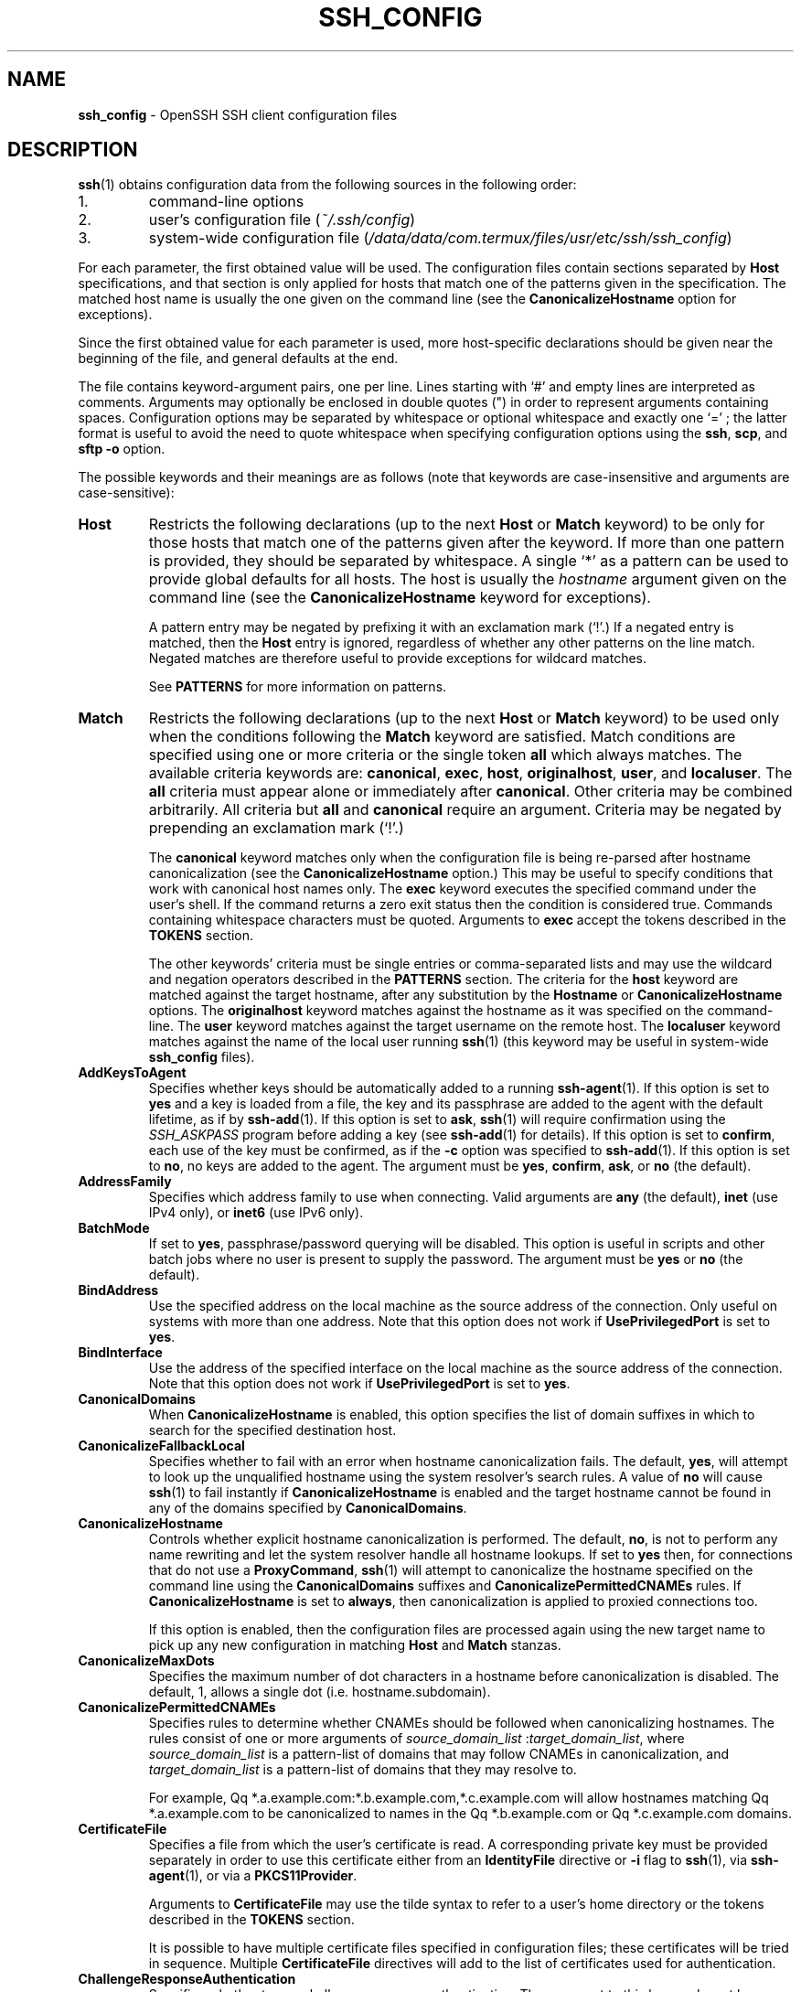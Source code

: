 .TH SSH_CONFIG 5 "February 23 2018 " ""
.SH NAME
\fBssh_config\fP
\- OpenSSH SSH client configuration files
.SH DESCRIPTION
\fBssh\fP(1)
obtains configuration data from the following sources in
the following order:

.IP 1.
command-line options
.IP 2.
user's configuration file
(\fI~/.ssh/config\fP)
.IP 3.
system-wide configuration file
(\fI/data/data/com.termux/files/usr/etc/ssh/ssh_config\fP)
.PP

For each parameter, the first obtained value
will be used.
The configuration files contain sections separated by
\fBHost\fP
specifications, and that section is only applied for hosts that
match one of the patterns given in the specification.
The matched host name is usually the one given on the command line
(see the
\fBCanonicalizeHostname\fP
option for exceptions).

Since the first obtained value for each parameter is used, more
host-specific declarations should be given near the beginning of the
file, and general defaults at the end.

The file contains keyword-argument pairs, one per line.
Lines starting with
`#'
and empty lines are interpreted as comments.
Arguments may optionally be enclosed in double quotes
(\&")
in order to represent arguments containing spaces.
Configuration options may be separated by whitespace or
optional whitespace and exactly one
`=' ;
the latter format is useful to avoid the need to quote whitespace
when specifying configuration options using the
\fBssh\fP,
\fBscp\fP,
and
\fBsftp\fP
\fB\-o\fP
option.

The possible
keywords and their meanings are as follows (note that
keywords are case-insensitive and arguments are case-sensitive):
.TP
\fBHost\fP
Restricts the following declarations (up to the next
\fBHost\fP
or
\fBMatch\fP
keyword) to be only for those hosts that match one of the patterns
given after the keyword.
If more than one pattern is provided, they should be separated by whitespace.
A single
`*'
as a pattern can be used to provide global
defaults for all hosts.
The host is usually the
\fIhostname\fP
argument given on the command line
(see the
\fBCanonicalizeHostname\fP
keyword for exceptions).

A pattern entry may be negated by prefixing it with an exclamation mark
(`!\&'.)
If a negated entry is matched, then the
\fBHost\fP
entry is ignored, regardless of whether any other patterns on the line
match.
Negated matches are therefore useful to provide exceptions for wildcard
matches.

See
.B PATTERNS
for more information on patterns.
.TP
\fBMatch\fP
Restricts the following declarations (up to the next
\fBHost\fP
or
\fBMatch\fP
keyword) to be used only when the conditions following the
\fBMatch\fP
keyword are satisfied.
Match conditions are specified using one or more criteria
or the single token
\fBall\fP
which always matches.
The available criteria keywords are:
\fBcanonical\fP,
\fBexec\fP,
\fBhost\fP,
\fBoriginalhost\fP,
\fBuser\fP,
and
\fBlocaluser\fP.
The
\fBall\fP
criteria must appear alone or immediately after
\fBcanonical\fP.
Other criteria may be combined arbitrarily.
All criteria but
\fBall\fP
and
\fBcanonical\fP
require an argument.
Criteria may be negated by prepending an exclamation mark
(`!\&'.)

The
\fBcanonical\fP
keyword matches only when the configuration file is being re-parsed
after hostname canonicalization (see the
\fBCanonicalizeHostname\fP
option.)
This may be useful to specify conditions that work with canonical host
names only.
The
\fBexec\fP
keyword executes the specified command under the user's shell.
If the command returns a zero exit status then the condition is considered true.
Commands containing whitespace characters must be quoted.
Arguments to
\fBexec\fP
accept the tokens described in the
.B TOKENS
section.

The other keywords' criteria must be single entries or comma-separated
lists and may use the wildcard and negation operators described in the
.B PATTERNS
section.
The criteria for the
\fBhost\fP
keyword are matched against the target hostname, after any substitution
by the
\fBHostname\fP
or
\fBCanonicalizeHostname\fP
options.
The
\fBoriginalhost\fP
keyword matches against the hostname as it was specified on the command-line.
The
\fBuser\fP
keyword matches against the target username on the remote host.
The
\fBlocaluser\fP
keyword matches against the name of the local user running
\fBssh\fP(1)
(this keyword may be useful in system-wide
\fBssh_config\fP
files).
.TP
\fBAddKeysToAgent\fP
Specifies whether keys should be automatically added to a running
\fBssh-agent\fP(1).
If this option is set to
\fByes\fP
and a key is loaded from a file, the key and its passphrase are added to
the agent with the default lifetime, as if by
\fBssh-add\fP(1).
If this option is set to
\fBask\fP,
\fBssh\fP(1)
will require confirmation using the
.IR SSH_ASKPASS
program before adding a key (see
\fBssh-add\fP(1)
for details).
If this option is set to
\fBconfirm\fP,
each use of the key must be confirmed, as if the
\fB\-c\fP
option was specified to
\fBssh-add\fP(1).
If this option is set to
\fBno\fP,
no keys are added to the agent.
The argument must be
\fByes\fP,
\fBconfirm\fP,
\fBask\fP,
or
\fBno\fP
(the default).
.TP
\fBAddressFamily\fP
Specifies which address family to use when connecting.
Valid arguments are
\fBany\fP
(the default),
\fBinet\fP
(use IPv4 only), or
\fBinet6\fP
(use IPv6 only).
.TP
\fBBatchMode\fP
If set to
\fByes\fP,
passphrase/password querying will be disabled.
This option is useful in scripts and other batch jobs where no user
is present to supply the password.
The argument must be
\fByes\fP
or
\fBno\fP
(the default).
.TP
\fBBindAddress\fP
Use the specified address on the local machine as the source address of
the connection.
Only useful on systems with more than one address.
Note that this option does not work if
\fBUsePrivilegedPort\fP
is set to
\fByes\fP.
.TP
\fBBindInterface\fP
Use the address of the specified interface on the local machine as the
source address of the connection.
Note that this option does not work if
\fBUsePrivilegedPort\fP
is set to
\fByes\fP.
.TP
\fBCanonicalDomains\fP
When
\fBCanonicalizeHostname\fP
is enabled, this option specifies the list of domain suffixes in which to
search for the specified destination host.
.TP
\fBCanonicalizeFallbackLocal\fP
Specifies whether to fail with an error when hostname canonicalization fails.
The default,
\fByes\fP,
will attempt to look up the unqualified hostname using the system resolver's
search rules.
A value of
\fBno\fP
will cause
\fBssh\fP(1)
to fail instantly if
\fBCanonicalizeHostname\fP
is enabled and the target hostname cannot be found in any of the domains
specified by
\fBCanonicalDomains\fP.
.TP
\fBCanonicalizeHostname\fP
Controls whether explicit hostname canonicalization is performed.
The default,
\fBno\fP,
is not to perform any name rewriting and let the system resolver handle all
hostname lookups.
If set to
\fByes\fP
then, for connections that do not use a
\fBProxyCommand\fP,
\fBssh\fP(1)
will attempt to canonicalize the hostname specified on the command line
using the
\fBCanonicalDomains\fP
suffixes and
\fBCanonicalizePermittedCNAMEs\fP
rules.
If
\fBCanonicalizeHostname\fP
is set to
\fBalways\fP,
then canonicalization is applied to proxied connections too.

If this option is enabled, then the configuration files are processed
again using the new target name to pick up any new configuration in matching
\fBHost\fP
and
\fBMatch\fP
stanzas.
.TP
\fBCanonicalizeMaxDots\fP
Specifies the maximum number of dot characters in a hostname before
canonicalization is disabled.
The default, 1,
allows a single dot (i.e. hostname.subdomain).
.TP
\fBCanonicalizePermittedCNAMEs\fP
Specifies rules to determine whether CNAMEs should be followed when
canonicalizing hostnames.
The rules consist of one or more arguments of
\fIsource_domain_list\fP :\fItarget_domain_list\fP,
where
\fIsource_domain_list\fP
is a pattern-list of domains that may follow CNAMEs in canonicalization,
and
\fItarget_domain_list\fP
is a pattern-list of domains that they may resolve to.

For example,
Qq *.a.example.com:*.b.example.com,*.c.example.com
will allow hostnames matching
Qq *.a.example.com
to be canonicalized to names in the
Qq *.b.example.com
or
Qq *.c.example.com
domains.
.TP
\fBCertificateFile\fP
Specifies a file from which the user's certificate is read.
A corresponding private key must be provided separately in order
to use this certificate either
from an
\fBIdentityFile\fP
directive or
\fB\-i\fP
flag to
\fBssh\fP(1),
via
\fBssh-agent\fP(1),
or via a
\fBPKCS11Provider\fP.

Arguments to
\fBCertificateFile\fP
may use the tilde syntax to refer to a user's home directory
or the tokens described in the
.B TOKENS
section.

It is possible to have multiple certificate files specified in
configuration files; these certificates will be tried in sequence.
Multiple
\fBCertificateFile\fP
directives will add to the list of certificates used for
authentication.
.TP
\fBChallengeResponseAuthentication\fP
Specifies whether to use challenge-response authentication.
The argument to this keyword must be
\fByes\fP
(the default)
or
\fBno\fP.
.TP
\fBCheckHostIP\fP
If set to
\fByes\fP
(the default),
\fBssh\fP(1)
will additionally check the host IP address in the
\fIknown_hosts\fP
file.
This allows it to detect if a host key changed due to DNS spoofing
and will add addresses of destination hosts to
\fI~/.ssh/known_hosts\fP
in the process, regardless of the setting of
\fBStrictHostKeyChecking\fP.
If the option is set to
\fBno\fP,
the check will not be executed.
.TP
\fBCiphers\fP
Specifies the ciphers allowed and their order of preference.
Multiple ciphers must be comma-separated.
If the specified value begins with a
`+'
character, then the specified ciphers will be appended to the default set
instead of replacing them.
If the specified value begins with a
`-'
character, then the specified ciphers (including wildcards) will be removed
from the default set instead of replacing them.

The supported ciphers are:

3des-cbc
.br
aes128-cbc
.br
aes192-cbc
.br
aes256-cbc
.br
aes128-ctr
.br
aes192-ctr
.br
aes256-ctr
.br
aes128-gcm@openssh.com
.br
aes256-gcm@openssh.com
.br
chacha20-poly1305@openssh.com
.br

The default is:

chacha20-poly1305@openssh.com,
.br
aes128-ctr,aes192-ctr,aes256-ctr,
.br
aes128-gcm@openssh.com,aes256-gcm@openssh.com,
.br
aes128-cbc,aes192-cbc,aes256-cbc
.br

The list of available ciphers may also be obtained using
Qq ssh -Q cipher .
.TP
\fBClearAllForwardings\fP
Specifies that all local, remote, and dynamic port forwardings
specified in the configuration files or on the command line be
cleared.
This option is primarily useful when used from the
\fBssh\fP(1)
command line to clear port forwardings set in
configuration files, and is automatically set by
\fBscp\fP(1)
and
\fBsftp\fP(1).
The argument must be
\fByes\fP
or
\fBno\fP
(the default).
.TP
\fBCompression\fP
Specifies whether to use compression.
The argument must be
\fByes\fP
or
\fBno\fP
(the default).
.TP
\fBConnectionAttempts\fP
Specifies the number of tries (one per second) to make before exiting.
The argument must be an integer.
This may be useful in scripts if the connection sometimes fails.
The default is 1.
.TP
\fBConnectTimeout\fP
Specifies the timeout (in seconds) used when connecting to the
SSH server, instead of using the default system TCP timeout.
This value is used only when the target is down or really unreachable,
not when it refuses the connection.
.TP
\fBControlMaster\fP
Enables the sharing of multiple sessions over a single network connection.
When set to
\fByes\fP,
\fBssh\fP(1)
will listen for connections on a control socket specified using the
\fBControlPath\fP
argument.
Additional sessions can connect to this socket using the same
\fBControlPath\fP
with
\fBControlMaster\fP
set to
\fBno\fP
(the default).
These sessions will try to reuse the master instance's network connection
rather than initiating new ones, but will fall back to connecting normally
if the control socket does not exist, or is not listening.

Setting this to
\fBask\fP
will cause
\fBssh\fP(1)
to listen for control connections, but require confirmation using
\fBssh-askpass\fP(1).
If the
\fBControlPath\fP
cannot be opened,
\fBssh\fP(1)
will continue without connecting to a master instance.

X11 and
\fBssh-agent\fP(1)
forwarding is supported over these multiplexed connections, however the
display and agent forwarded will be the one belonging to the master
connection i.e. it is not possible to forward multiple displays or agents.

Two additional options allow for opportunistic multiplexing: try to use a
master connection but fall back to creating a new one if one does not already
exist.
These options are:
\fBauto\fP
and
\fBautoask\fP.
The latter requires confirmation like the
\fBask\fP
option.
.TP
\fBControlPath\fP
Specify the path to the control socket used for connection sharing as described
in the
\fBControlMaster\fP
section above or the string
\fBnone\fP
to disable connection sharing.
Arguments to
\fBControlPath\fP
may use the tilde syntax to refer to a user's home directory
or the tokens described in the
.B TOKENS
section.
It is recommended that any
\fBControlPath\fP
used for opportunistic connection sharing include
at least %h, %p, and %r (or alternatively %C) and be placed in a directory
that is not writable by other users.
This ensures that shared connections are uniquely identified.
.TP
\fBControlPersist\fP
When used in conjunction with
\fBControlMaster\fP,
specifies that the master connection should remain open
in the background (waiting for future client connections)
after the initial client connection has been closed.
If set to
\fBno\fP,
then the master connection will not be placed into the background,
and will close as soon as the initial client connection is closed.
If set to
\fByes\fP
or 0,
then the master connection will remain in the background indefinitely
(until killed or closed via a mechanism such as the
Qq ssh -O exit ) .
If set to a time in seconds, or a time in any of the formats documented in
\fBsshd_config\fP(5),
then the backgrounded master connection will automatically terminate
after it has remained idle (with no client connections) for the
specified time.
.TP
\fBDynamicForward\fP
Specifies that a TCP port on the local machine be forwarded
over the secure channel, and the application
protocol is then used to determine where to connect to from the
remote machine.

The argument must be
[\fIbind_address\fP:]\fIport\fP.
IPv6 addresses can be specified by enclosing addresses in square brackets.
By default, the local port is bound in accordance with the
\fBGatewayPorts\fP
setting.
However, an explicit
\fIbind_address\fP
may be used to bind the connection to a specific address.
The
\fIbind_address\fP
of
\fBlocalhost\fP
indicates that the listening port be bound for local use only, while an
empty address or
`*'
indicates that the port should be available from all interfaces.

Currently the SOCKS4 and SOCKS5 protocols are supported, and
\fBssh\fP(1)
will act as a SOCKS server.
Multiple forwardings may be specified, and
additional forwardings can be given on the command line.
Only the superuser can forward privileged ports.
.TP
\fBEnableSSHKeysign\fP
Setting this option to
\fByes\fP
in the global client configuration file
\fI/data/data/com.termux/files/usr/etc/ssh/ssh_config\fP
enables the use of the helper program
\fBssh-keysign\fP(8)
during
\fBHostbasedAuthentication\fP.
The argument must be
\fByes\fP
or
\fBno\fP
(the default).
This option should be placed in the non-hostspecific section.
See
\fBssh-keysign\fP(8)
for more information.
.TP
\fBEscapeChar\fP
Sets the escape character (default:
`~' ) .
The escape character can also
be set on the command line.
The argument should be a single character,
`^'
followed by a letter, or
\fBnone\fP
to disable the escape
character entirely (making the connection transparent for binary
data).
.TP
\fBExitOnForwardFailure\fP
Specifies whether
\fBssh\fP(1)
should terminate the connection if it cannot set up all requested
dynamic, tunnel, local, and remote port forwardings, (e.g.\&
if either end is unable to bind and listen on a specified port).
Note that
\fBExitOnForwardFailure\fP
does not apply to connections made over port forwardings and will not,
for example, cause
\fBssh\fP(1)
to exit if TCP connections to the ultimate forwarding destination fail.
The argument must be
\fByes\fP
or
\fBno\fP
(the default).
.TP
\fBFingerprintHash\fP
Specifies the hash algorithm used when displaying key fingerprints.
Valid options are:
\fBmd5\fP
and
\fBsha256\fP
(the default).
.TP
\fBForwardAgent\fP
Specifies whether the connection to the authentication agent (if any)
will be forwarded to the remote machine.
The argument must be
\fByes\fP
or
\fBno\fP
(the default).

Agent forwarding should be enabled with caution.
Users with the ability to bypass file permissions on the remote host
(for the agent's Unix-domain socket)
can access the local agent through the forwarded connection.
An attacker cannot obtain key material from the agent,
however they can perform operations on the keys that enable them to
authenticate using the identities loaded into the agent.
.TP
\fBForwardX11\fP
Specifies whether X11 connections will be automatically redirected
over the secure channel and
.IR DISPLAY
set.
The argument must be
\fByes\fP
or
\fBno\fP
(the default).

X11 forwarding should be enabled with caution.
Users with the ability to bypass file permissions on the remote host
(for the user's X11 authorization database)
can access the local X11 display through the forwarded connection.
An attacker may then be able to perform activities such as keystroke monitoring
if the
\fBForwardX11Trusted\fP
option is also enabled.
.TP
\fBForwardX11Timeout\fP
Specify a timeout for untrusted X11 forwarding
using the format described in the
.B TIME FORMATS
section of
\fBsshd_config\fP(5).
X11 connections received by
\fBssh\fP(1)
after this time will be refused.
The default is to disable untrusted X11 forwarding after twenty minutes has
elapsed.
.TP
\fBForwardX11Trusted\fP
If this option is set to
\fByes\fP,
remote X11 clients will have full access to the original X11 display.

If this option is set to
\fBno\fP
(the default),
remote X11 clients will be considered untrusted and prevented
from stealing or tampering with data belonging to trusted X11
clients.
Furthermore, the
\fBxauth\fP(1)
token used for the session will be set to expire after 20 minutes.
Remote clients will be refused access after this time.

See the X11 SECURITY extension specification for full details on
the restrictions imposed on untrusted clients.
.TP
\fBGatewayPorts\fP
Specifies whether remote hosts are allowed to connect to local
forwarded ports.
By default,
\fBssh\fP(1)
binds local port forwardings to the loopback address.
This prevents other remote hosts from connecting to forwarded ports.
\fBGatewayPorts\fP
can be used to specify that ssh
should bind local port forwardings to the wildcard address,
thus allowing remote hosts to connect to forwarded ports.
The argument must be
\fByes\fP
or
\fBno\fP
(the default).
.TP
\fBGlobalKnownHostsFile\fP
Specifies one or more files to use for the global
host key database, separated by whitespace.
The default is
\fI/data/data/com.termux/files/usr/etc/ssh/ssh_known_hosts\fP,
\fI/data/data/com.termux/files/usr/etc/ssh/ssh_known_hosts2\fP.
.TP
\fBGSSAPIAuthentication\fP
Specifies whether user authentication based on GSSAPI is allowed.
The default is
\fBno\fP.
.TP
\fBGSSAPIDelegateCredentials\fP
Forward (delegate) credentials to the server.
The default is
\fBno\fP.
.TP
\fBHashKnownHosts\fP
Indicates that
\fBssh\fP(1)
should hash host names and addresses when they are added to
\fI~/.ssh/known_hosts\fP.
These hashed names may be used normally by
\fBssh\fP(1)
and
\fBsshd\fP(8),
but they do not reveal identifying information should the file's contents
be disclosed.
The default is
\fBno\fP.
Note that existing names and addresses in known hosts files
will not be converted automatically,
but may be manually hashed using
\fBssh-keygen\fP(1).
.TP
\fBHostbasedAuthentication\fP
Specifies whether to try rhosts based authentication with public key
authentication.
The argument must be
\fByes\fP
or
\fBno\fP
(the default).
.TP
\fBHostbasedKeyTypes\fP
Specifies the key types that will be used for hostbased authentication
as a comma-separated pattern list.
Alternately if the specified value begins with a
`+'
character, then the specified key types will be appended to the default set
instead of replacing them.
If the specified value begins with a
`-'
character, then the specified key types (including wildcards) will be removed
from the default set instead of replacing them.
The default for this option is:

ecdsa-sha2-nistp256-cert-v01@openssh.com,
.br
ecdsa-sha2-nistp384-cert-v01@openssh.com,
.br
ecdsa-sha2-nistp521-cert-v01@openssh.com,
.br
ssh-ed25519-cert-v01@openssh.com,
.br
ssh-rsa-cert-v01@openssh.com,
.br
ecdsa-sha2-nistp256,ecdsa-sha2-nistp384,ecdsa-sha2-nistp521,
.br
ssh-ed25519,ssh-rsa
.br

The
\fB\-Q\fP
option of
\fBssh\fP(1)
may be used to list supported key types.
.TP
\fBHostKeyAlgorithms\fP
Specifies the host key algorithms
that the client wants to use in order of preference.
Alternately if the specified value begins with a
`+'
character, then the specified key types will be appended to the default set
instead of replacing them.
If the specified value begins with a
`-'
character, then the specified key types (including wildcards) will be removed
from the default set instead of replacing them.
The default for this option is:

ecdsa-sha2-nistp256-cert-v01@openssh.com,
.br
ecdsa-sha2-nistp384-cert-v01@openssh.com,
.br
ecdsa-sha2-nistp521-cert-v01@openssh.com,
.br
ssh-ed25519-cert-v01@openssh.com,
.br
ssh-rsa-cert-v01@openssh.com,
.br
ecdsa-sha2-nistp256,ecdsa-sha2-nistp384,ecdsa-sha2-nistp521,
.br
ssh-ed25519,ssh-rsa
.br

If hostkeys are known for the destination host then this default is modified
to prefer their algorithms.

The list of available key types may also be obtained using
Qq ssh -Q key .
.TP
\fBHostKeyAlias\fP
Specifies an alias that should be used instead of the
real host name when looking up or saving the host key
in the host key database files and when validating host certificates.
This option is useful for tunneling SSH connections
or for multiple servers running on a single host.
.TP
\fBHostName\fP
Specifies the real host name to log into.
This can be used to specify nicknames or abbreviations for hosts.
Arguments to
\fBHostName\fP
accept the tokens described in the
.B TOKENS
section.
Numeric IP addresses are also permitted (both on the command line and in
\fBHostName\fP
specifications).
The default is the name given on the command line.
.TP
\fBIdentitiesOnly\fP
Specifies that
\fBssh\fP(1)
should only use the authentication identity and certificate files explicitly
configured in the
\fBssh_config\fP
files
or passed on the
\fBssh\fP(1)
command-line,
even if
\fBssh-agent\fP(1)
or a
\fBPKCS11Provider\fP
offers more identities.
The argument to this keyword must be
\fByes\fP
or
\fBno\fP
(the default).
This option is intended for situations where ssh-agent
offers many different identities.
.TP
\fBIdentityAgent\fP
Specifies the
UNIX-domain
socket used to communicate with the authentication agent.

This option overrides the
.IR SSH_AUTH_SOCK
environment variable and can be used to select a specific agent.
Setting the socket name to
\fBnone\fP
disables the use of an authentication agent.
If the string
Qq SSH_AUTH_SOCK
is specified, the location of the socket will be read from the
.IR SSH_AUTH_SOCK
environment variable.

Arguments to
\fBIdentityAgent\fP
may use the tilde syntax to refer to a user's home directory
or the tokens described in the
.B TOKENS
section.
.TP
\fBIdentityFile\fP
Specifies a file from which the user's DSA, ECDSA, Ed25519 or RSA authentication
identity is read.
The default is
\fI~/.ssh/id_dsa\fP,
\fI~/.ssh/id_ecdsa\fP,
\fI~/.ssh/id_ed25519\fP
and
\fI~/.ssh/id_rsa\fP.
Additionally, any identities represented by the authentication agent
will be used for authentication unless
\fBIdentitiesOnly\fP
is set.
If no certificates have been explicitly specified by
\fBCertificateFile\fP,
\fBssh\fP(1)
will try to load certificate information from the filename obtained by
appending
\fI-cert.pub\fP
to the path of a specified
\fBIdentityFile\fP.

Arguments to
\fBIdentityFile\fP
may use the tilde syntax to refer to a user's home directory
or the tokens described in the
.B TOKENS
section.

It is possible to have
multiple identity files specified in configuration files; all these
identities will be tried in sequence.
Multiple
\fBIdentityFile\fP
directives will add to the list of identities tried (this behaviour
differs from that of other configuration directives).

\fBIdentityFile\fP
may be used in conjunction with
\fBIdentitiesOnly\fP
to select which identities in an agent are offered during authentication.
\fBIdentityFile\fP
may also be used in conjunction with
\fBCertificateFile\fP
in order to provide any certificate also needed for authentication with
the identity.
.TP
\fBIgnoreUnknown\fP
Specifies a pattern-list of unknown options to be ignored if they are
encountered in configuration parsing.
This may be used to suppress errors if
\fBssh_config\fP
contains options that are unrecognised by
\fBssh\fP(1).
It is recommended that
\fBIgnoreUnknown\fP
be listed early in the configuration file as it will not be applied
to unknown options that appear before it.
.TP
\fBInclude\fP
Include the specified configuration file(s).
Multiple pathnames may be specified and each pathname may contain
\fBglob\fP(3)
wildcards and, for user configurations, shell-like
`~'
references to user home directories.
Files without absolute paths are assumed to be in
\fI~/.ssh\fP
if included in a user configuration file or
\fI/etc/ssh\fP
if included from the system configuration file.
\fBInclude\fP
directive may appear inside a
\fBMatch\fP
or
\fBHost\fP
block
to perform conditional inclusion.
.TP
\fBIPQoS\fP
Specifies the IPv4 type-of-service or DSCP class for connections.
Accepted values are
\fBaf11\fP,
\fBaf12\fP,
\fBaf13\fP,
\fBaf21\fP,
\fBaf22\fP,
\fBaf23\fP,
\fBaf31\fP,
\fBaf32\fP,
\fBaf33\fP,
\fBaf41\fP,
\fBaf42\fP,
\fBaf43\fP,
\fBcs0\fP,
\fBcs1\fP,
\fBcs2\fP,
\fBcs3\fP,
\fBcs4\fP,
\fBcs5\fP,
\fBcs6\fP,
\fBcs7\fP,
\fBef\fP,
\fBlowdelay\fP,
\fBthroughput\fP,
\fBreliability\fP,
a numeric value, or
\fBnone\fP
to use the operating system default.
This option may take one or two arguments, separated by whitespace.
If one argument is specified, it is used as the packet class unconditionally.
If two values are specified, the first is automatically selected for
interactive sessions and the second for non-interactive sessions.
The default is
\fBlowdelay\fP
for interactive sessions and
\fBthroughput\fP
for non-interactive sessions.
.TP
\fBKbdInteractiveAuthentication\fP
Specifies whether to use keyboard-interactive authentication.
The argument to this keyword must be
\fByes\fP
(the default)
or
\fBno\fP.
.TP
\fBKbdInteractiveDevices\fP
Specifies the list of methods to use in keyboard-interactive authentication.
Multiple method names must be comma-separated.
The default is to use the server specified list.
The methods available vary depending on what the server supports.
For an OpenSSH server,
it may be zero or more of:
\fBbsdauth\fP,
\fBpam\fP,
and
\fBskey\fP.
.TP
\fBKexAlgorithms\fP
Specifies the available KEX (Key Exchange) algorithms.
Multiple algorithms must be comma-separated.
Alternately if the specified value begins with a
`+'
character, then the specified methods will be appended to the default set
instead of replacing them.
If the specified value begins with a
`-'
character, then the specified methods (including wildcards) will be removed
from the default set instead of replacing them.
The default is:

curve25519-sha256,curve25519-sha256@libssh.org,
.br
ecdh-sha2-nistp256,ecdh-sha2-nistp384,ecdh-sha2-nistp521,
.br
diffie-hellman-group-exchange-sha256,
.br
diffie-hellman-group16-sha512,
.br
diffie-hellman-group18-sha512,
.br
diffie-hellman-group-exchange-sha1,
.br
diffie-hellman-group14-sha256,
.br
diffie-hellman-group14-sha1
.br

The list of available key exchange algorithms may also be obtained using
Qq ssh -Q kex .
.TP
\fBLocalCommand\fP
Specifies a command to execute on the local machine after successfully
connecting to the server.
The command string extends to the end of the line, and is executed with
the user's shell.
Arguments to
\fBLocalCommand\fP
accept the tokens described in the
.B TOKENS
section.

The command is run synchronously and does not have access to the
session of the
\fBssh\fP(1)
that spawned it.
It should not be used for interactive commands.

This directive is ignored unless
\fBPermitLocalCommand\fP
has been enabled.
.TP
\fBLocalForward\fP
Specifies that a TCP port on the local machine be forwarded over
the secure channel to the specified host and port from the remote machine.
The first argument must be
[\fIbind_address\fP:]\fIport\fP
and the second argument must be
\fIhost\fP :\fIhostport\fP.
IPv6 addresses can be specified by enclosing addresses in square brackets.
Multiple forwardings may be specified, and additional forwardings can be
given on the command line.
Only the superuser can forward privileged ports.
By default, the local port is bound in accordance with the
\fBGatewayPorts\fP
setting.
However, an explicit
\fIbind_address\fP
may be used to bind the connection to a specific address.
The
\fIbind_address\fP
of
\fBlocalhost\fP
indicates that the listening port be bound for local use only, while an
empty address or
`*'
indicates that the port should be available from all interfaces.
.TP
\fBLogLevel\fP
Gives the verbosity level that is used when logging messages from
\fBssh\fP(1).
The possible values are:
QUIET, FATAL, ERROR, INFO, VERBOSE, DEBUG, DEBUG1, DEBUG2, and DEBUG3.
The default is INFO.
DEBUG and DEBUG1 are equivalent.
DEBUG2 and DEBUG3 each specify higher levels of verbose output.
.TP
\fBMACs\fP
Specifies the MAC (message authentication code) algorithms
in order of preference.
The MAC algorithm is used for data integrity protection.
Multiple algorithms must be comma-separated.
If the specified value begins with a
`+'
character, then the specified algorithms will be appended to the default set
instead of replacing them.
If the specified value begins with a
`-'
character, then the specified algorithms (including wildcards) will be removed
from the default set instead of replacing them.

The algorithms that contain
Qq -etm
calculate the MAC after encryption (encrypt-then-mac).
These are considered safer and their use recommended.

The default is:

umac-64-etm@openssh.com,umac-128-etm@openssh.com,
.br
hmac-sha2-256-etm@openssh.com,hmac-sha2-512-etm@openssh.com,
.br
hmac-sha1-etm@openssh.com,
.br
umac-64@openssh.com,umac-128@openssh.com,
.br
hmac-sha2-256,hmac-sha2-512,hmac-sha1
.br

The list of available MAC algorithms may also be obtained using
Qq ssh -Q mac .
.TP
\fBNoHostAuthenticationForLocalhost\fP
Disable host authentication for localhost (loopback addresses).
The argument to this keyword must be
\fByes\fP
or
\fBno\fP
(the default).
.TP
\fBNumberOfPasswordPrompts\fP
Specifies the number of password prompts before giving up.
The argument to this keyword must be an integer.
The default is 3.
.TP
\fBPasswordAuthentication\fP
Specifies whether to use password authentication.
The argument to this keyword must be
\fByes\fP
(the default)
or
\fBno\fP.
.TP
\fBPermitLocalCommand\fP
Allow local command execution via the
\fBLocalCommand\fP
option or using the
\fB!\& Ns \fIcommand\fP\fP
escape sequence in
\fBssh\fP(1).
The argument must be
\fByes\fP
or
\fBno\fP
(the default).
.TP
\fBPKCS11Provider\fP
Specifies which PKCS#11 provider to use.
The argument to this keyword is the PKCS#11 shared library
\fBssh\fP(1)
should use to communicate with a PKCS#11 token providing the user's
private RSA key.
.TP
\fBPort\fP
Specifies the port number to connect on the remote host.
The default is 22.
.TP
\fBPreferredAuthentications\fP
Specifies the order in which the client should try authentication methods.
This allows a client to prefer one method (e.g.\&
\fBkeyboard-interactive\fP)
over another method (e.g.\&
\fBpassword\fP).
The default is:

gssapi-with-mic,hostbased,publickey,
.br
keyboard-interactive,password
.br
.TP
\fBProxyCommand\fP
Specifies the command to use to connect to the server.
The command
string extends to the end of the line, and is executed
using the user's shell
`exec'
directive to avoid a lingering shell process.

Arguments to
\fBProxyCommand\fP
accept the tokens described in the
.B TOKENS
section.
The command can be basically anything,
and should read from its standard input and write to its standard output.
It should eventually connect an
\fBsshd\fP(8)
server running on some machine, or execute
\fBsshd -i\fP
somewhere.
Host key management will be done using the
HostName of the host being connected (defaulting to the name typed by
the user).
Setting the command to
\fBnone\fP
disables this option entirely.
Note that
\fBCheckHostIP\fP
is not available for connects with a proxy command.

This directive is useful in conjunction with
\fBnc\fP(1)
and its proxy support.
For example, the following directive would connect via an HTTP proxy at
192.0.2.0:

ProxyCommand /usr/bin/nc -X connect -x 192.0.2.0:8080 %h %p
.br
.TP
\fBProxyJump\fP
Specifies one or more jump proxies as either
or an ssh URI
 [\fIuser\fP@] \fIhost\fP [:\fIport\fP] 
Multiple proxies may be separated by comma characters and will be visited
sequentially.
Setting this option will cause
\fBssh\fP(1)
to connect to the target host by first making a
\fBssh\fP(1)
connection to the specified
\fBProxyJump\fP
host and then establishing a
TCP forwarding to the ultimate target from there.

Note that this option will compete with the
\fBProxyCommand\fP
option - whichever is specified first will prevent later instances of the
other from taking effect.
.TP
\fBProxyUseFdpass\fP
Specifies that
\fBProxyCommand\fP
will pass a connected file descriptor back to
\fBssh\fP(1)
instead of continuing to execute and pass data.
The default is
\fBno\fP.
.TP
\fBPubkeyAcceptedKeyTypes\fP
Specifies the key types that will be used for public key authentication
as a comma-separated pattern list.
Alternately if the specified value begins with a
`+'
character, then the key types after it will be appended to the default
instead of replacing it.
If the specified value begins with a
`-'
character, then the specified key types (including wildcards) will be removed
from the default set instead of replacing them.
The default for this option is:

ecdsa-sha2-nistp256-cert-v01@openssh.com,
.br
ecdsa-sha2-nistp384-cert-v01@openssh.com,
.br
ecdsa-sha2-nistp521-cert-v01@openssh.com,
.br
ssh-ed25519-cert-v01@openssh.com,
.br
ssh-rsa-cert-v01@openssh.com,
.br
ecdsa-sha2-nistp256,ecdsa-sha2-nistp384,ecdsa-sha2-nistp521,
.br
ssh-ed25519,ssh-rsa
.br

The list of available key types may also be obtained using
Qq ssh -Q key .
.TP
\fBPubkeyAuthentication\fP
Specifies whether to try public key authentication.
The argument to this keyword must be
\fByes\fP
(the default)
or
\fBno\fP.
.TP
\fBRekeyLimit\fP
Specifies the maximum amount of data that may be transmitted before the
session key is renegotiated, optionally followed a maximum amount of
time that may pass before the session key is renegotiated.
The first argument is specified in bytes and may have a suffix of
`K',
`M',
or
`G'
to indicate Kilobytes, Megabytes, or Gigabytes, respectively.
The default is between
`1G'
and
`4G',
depending on the cipher.
The optional second value is specified in seconds and may use any of the
units documented in the
.B TIME FORMATS
section of
\fBsshd_config\fP(5).
The default value for
\fBRekeyLimit\fP
is
\fBdefault\fP none ,
which means that rekeying is performed after the cipher's default amount
of data has been sent or received and no time based rekeying is done.
.TP
\fBRemoteCommand\fP
Specifies a command to execute on the remote machine after successfully
connecting to the server.
The command string extends to the end of the line, and is executed with
the user's shell.
Arguments to
\fBRemoteCommand\fP
accept the tokens described in the
.B TOKENS
section.
.TP
\fBRemoteForward\fP
Specifies that a TCP port on the remote machine be forwarded over
the secure channel.
The remote port may either be fowarded to a specified host and port
from the local machine, or may act as a SOCKS 4/5 proxy that allows a remote
client to connect to arbitrary destinations from the local machine.
The first argument must be
[\fIbind_address\fP:]\fIport\fP
If forwarding to a specific destination then the second argument must be
\fIhost\fP :\fIhostport\fP,
otherwise if no destination argument is specified then the remote forwarding
will be established as a SOCKS proxy.

IPv6 addresses can be specified by enclosing addresses in square brackets.
Multiple forwardings may be specified, and additional
forwardings can be given on the command line.
Privileged ports can be forwarded only when
logging in as root on the remote machine.

If the
\fIport\fP
argument is 0,
the listen port will be dynamically allocated on the server and reported
to the client at run time.

If the
\fIbind_address\fP
is not specified, the default is to only bind to loopback addresses.
If the
\fIbind_address\fP
is
`*'
or an empty string, then the forwarding is requested to listen on all
interfaces.
Specifying a remote
\fIbind_address\fP
will only succeed if the server's
\fBGatewayPorts\fP
option is enabled (see
\fBsshd_config\fP(5)) .
.TP
\fBRequestTTY\fP
Specifies whether to request a pseudo-tty for the session.
The argument may be one of:
\fBno\fP
(never request a TTY),
\fByes\fP
(always request a TTY when standard input is a TTY),
\fBforce\fP
(always request a TTY) or
\fBauto\fP
(request a TTY when opening a login session).
This option mirrors the
\fB\-t\fP
and
\fB\-T\fP
flags for
\fBssh\fP(1).
.TP
\fBRevokedHostKeys\fP
Specifies revoked host public keys.
Keys listed in this file will be refused for host authentication.
Note that if this file does not exist or is not readable,
then host authentication will be refused for all hosts.
Keys may be specified as a text file, listing one public key per line, or as
an OpenSSH Key Revocation List (KRL) as generated by
\fBssh-keygen\fP(1).
For more information on KRLs, see the KEY REVOCATION LISTS section in
\fBssh-keygen\fP(1).
.TP
\fBSendEnv\fP
Specifies what variables from the local
\fBenviron\fP(7)
should be sent to the server.
The server must also support it, and the server must be configured to
accept these environment variables.
Note that the
.IR TERM
environment variable is always sent whenever a
pseudo-terminal is requested as it is required by the protocol.
Refer to
\fBAcceptEnv\fP
in
\fBsshd_config\fP(5)
for how to configure the server.
Variables are specified by name, which may contain wildcard characters.
Multiple environment variables may be separated by whitespace or spread
across multiple
\fBSendEnv\fP
directives.
The default is not to send any environment variables.

See
.B PATTERNS
for more information on patterns.
.TP
\fBServerAliveCountMax\fP
Sets the number of server alive messages (see below) which may be
sent without
\fBssh\fP(1)
receiving any messages back from the server.
If this threshold is reached while server alive messages are being sent,
ssh will disconnect from the server, terminating the session.
It is important to note that the use of server alive messages is very
different from
\fBTCPKeepAlive\fP
(below).
The server alive messages are sent through the encrypted channel
and therefore will not be spoofable.
The TCP keepalive option enabled by
\fBTCPKeepAlive\fP
is spoofable.
The server alive mechanism is valuable when the client or
server depend on knowing when a connection has become inactive.

The default value is 3.
If, for example,
\fBServerAliveInterval\fP
(see below) is set to 15 and
\fBServerAliveCountMax\fP
is left at the default, if the server becomes unresponsive,
ssh will disconnect after approximately 45 seconds.
.TP
\fBServerAliveInterval\fP
Sets a timeout interval in seconds after which if no data has been received
from the server,
\fBssh\fP(1)
will send a message through the encrypted
channel to request a response from the server.
The default
is 0, indicating that these messages will not be sent to the server.
.TP
\fBStreamLocalBindMask\fP
Sets the octal file creation mode mask
(umask)
used when creating a Unix-domain socket file for local or remote
port forwarding.
This option is only used for port forwarding to a Unix-domain socket file.

The default value is 0177, which creates a Unix-domain socket file that is
readable and writable only by the owner.
Note that not all operating systems honor the file mode on Unix-domain
socket files.
.TP
\fBStreamLocalBindUnlink\fP
Specifies whether to remove an existing Unix-domain socket file for local
or remote port forwarding before creating a new one.
If the socket file already exists and
\fBStreamLocalBindUnlink\fP
is not enabled,
\fBssh\fP
will be unable to forward the port to the Unix-domain socket file.
This option is only used for port forwarding to a Unix-domain socket file.

The argument must be
\fByes\fP
or
\fBno\fP
(the default).
.TP
\fBStrictHostKeyChecking\fP
If this flag is set to
\fByes\fP,
\fBssh\fP(1)
will never automatically add host keys to the
\fI~/.ssh/known_hosts\fP
file, and refuses to connect to hosts whose host key has changed.
This provides maximum protection against man-in-the-middle (MITM) attacks,
though it can be annoying when the
\fI/data/data/com.termux/files/usr/etc/ssh/ssh_known_hosts\fP
file is poorly maintained or when connections to new hosts are
frequently made.
This option forces the user to manually
add all new hosts.

If this flag is set to
``accept-new''
then ssh will automatically add new host keys to the user
known hosts files, but will not permit connections to hosts with
changed host keys.
If this flag is set to
``no''
or
``off'',
ssh will automatically add new host keys to the user known hosts files
and allow connections to hosts with changed hostkeys to proceed,
subject to some restrictions.
If this flag is set to
\fBask\fP
(the default),
new host keys
will be added to the user known host files only after the user
has confirmed that is what they really want to do, and
ssh will refuse to connect to hosts whose host key has changed.
The host keys of
known hosts will be verified automatically in all cases.
.TP
\fBSyslogFacility\fP
Gives the facility code that is used when logging messages from
\fBssh\fP(1).
The possible values are: DAEMON, USER, AUTH, LOCAL0, LOCAL1, LOCAL2,
LOCAL3, LOCAL4, LOCAL5, LOCAL6, LOCAL7.
The default is USER.
.TP
\fBTCPKeepAlive\fP
Specifies whether the system should send TCP keepalive messages to the
other side.
If they are sent, death of the connection or crash of one
of the machines will be properly noticed.
However, this means that
connections will die if the route is down temporarily, and some people
find it annoying.

The default is
\fByes\fP
(to send TCP keepalive messages), and the client will notice
if the network goes down or the remote host dies.
This is important in scripts, and many users want it too.

To disable TCP keepalive messages, the value should be set to
\fBno\fP.
See also
\fBServerAliveInterval\fP
for protocol-level keepalives.
.TP
\fBTunnel\fP
Request
\fBtun\fP(4)
device forwarding between the client and the server.
The argument must be
\fByes\fP,
\fBpoint-to-point\fP
(layer 3),
\fBethernet\fP
(layer 2),
or
\fBno\fP
(the default).
Specifying
\fByes\fP
requests the default tunnel mode, which is
\fBpoint-to-point\fP.
.TP
\fBTunnelDevice\fP
Specifies the
\fBtun\fP(4)
devices to open on the client
(\fIlocal_tun\fP)
and the server
(\fIremote_tun\fP.)

The argument must be
\fIlocal_tun\fP[:\fIremote_tun\fP.]
The devices may be specified by numerical ID or the keyword
\fBany\fP,
which uses the next available tunnel device.
If
\fIremote_tun\fP
is not specified, it defaults to
\fBany\fP.
The default is
\fBany:any\fP.
.TP
\fBUpdateHostKeys\fP
Specifies whether
\fBssh\fP(1)
should accept notifications of additional hostkeys from the server sent
after authentication has completed and add them to
\fBUserKnownHostsFile\fP.
The argument must be
\fByes\fP,
\fBno\fP
(the default) or
\fBask\fP.
Enabling this option allows learning alternate hostkeys for a server
and supports graceful key rotation by allowing a server to send replacement
public keys before old ones are removed.
Additional hostkeys are only accepted if the key used to authenticate the
host was already trusted or explicitly accepted by the user.
If
\fBUpdateHostKeys\fP
is set to
\fBask\fP,
then the user is asked to confirm the modifications to the known_hosts file.
Confirmation is currently incompatible with
\fBControlPersist\fP,
and will be disabled if it is enabled.

Presently, only
\fBsshd\fP(8)
from OpenSSH 6.8 and greater support the
Qq hostkeys@openssh.com
protocol extension used to inform the client of all the server's hostkeys.
.TP
\fBUsePrivilegedPort\fP
Specifies whether to use a privileged port for outgoing connections.
The argument must be
\fByes\fP
or
\fBno\fP
(the default).
If set to
\fByes\fP,
\fBssh\fP(1)
must be setuid root.
.TP
\fBUser\fP
Specifies the user to log in as.
This can be useful when a different user name is used on different machines.
This saves the trouble of
having to remember to give the user name on the command line.
.TP
\fBUserKnownHostsFile\fP
Specifies one or more files to use for the user
host key database, separated by whitespace.
The default is
\fI~/.ssh/known_hosts\fP,
\fI~/.ssh/known_hosts2\fP.
.TP
\fBVerifyHostKeyDNS\fP
Specifies whether to verify the remote key using DNS and SSHFP resource
records.
If this option is set to
\fByes\fP,
the client will implicitly trust keys that match a secure fingerprint
from DNS.
Insecure fingerprints will be handled as if this option was set to
\fBask\fP.
If this option is set to
\fBask\fP,
information on fingerprint match will be displayed, but the user will still
need to confirm new host keys according to the
\fBStrictHostKeyChecking\fP
option.
The default is
\fBno\fP.

See also
.B VERIFYING HOST KEYS
in
\fBssh\fP(1).
.TP
\fBVisualHostKey\fP
If this flag is set to
\fByes\fP,
an ASCII art representation of the remote host key fingerprint is
printed in addition to the fingerprint string at login and
for unknown host keys.
If this flag is set to
\fBno\fP
(the default),
no fingerprint strings are printed at login and
only the fingerprint string will be printed for unknown host keys.
.TP
\fBXAuthLocation\fP
Specifies the full pathname of the
\fBxauth\fP(1)
program.
The default is
\fI/data/data/com.termux/files/usr/bin/xauth\fP.
.PP
.SH PATTERNS
A
.IR pattern
consists of zero or more non-whitespace characters,
`*'
(a wildcard that matches zero or more characters),
or
`?\&'
(a wildcard that matches exactly one character).
For example, to specify a set of declarations for any host in the
Qq .co.uk
set of domains,
the following pattern could be used:

Dl Host *.co.uk

The following pattern
would match any host in the 192.168.0.[0-9] network range:

Dl Host 192.168.0.?

A
.IR pattern-list
is a comma-separated list of patterns.
Patterns within pattern-lists may be negated
by preceding them with an exclamation mark
(`!\&'.)
For example,
to allow a key to be used from anywhere within an organization
except from the
Qq dialup
pool,
the following entry (in authorized_keys) could be used:

Dl from=\&"!*.dialup.example.com,*.example.com\&"

Note that a negated match will never produce a positive result by itself.
For example, attempting to match
Qq host3
against the following pattern-list will fail:

Dl from=\&"!host1,!host2\&"

The solution here is to include a term that will yield a positive match,
such as a wildcard:

Dl from=\&"!host1,!host2,*\&"
.SH TOKENS
Arguments to some keywords can make use of tokens,
which are expanded at runtime:

.TP
%%
A literal
`%'.
.TP
\&%C
Hash of %l%h%p%r.
.TP
%d
Local user's home directory.
.TP
%h
The remote hostname.
.TP
%i
The local user ID.
.TP
%L
The local hostname.
.TP
%l
The local hostname, including the domain name.
.TP
%n
The original remote hostname, as given on the command line.
.TP
%p
The remote port.
.TP
%r
The remote username.
.TP
\&%T
The local
\fBtun\fP(4)
or
\fBtap\fP(4)
network interface assigned if
tunnel forwarding was requested, or
Qq NONE
otherwise.
.TP
%u
The local username.
.PP

\fBMatch\fP exec
accepts the tokens %%, %h, %L, %l, %n, %p, %r, and %u.

\fBCertificateFile\fP
accepts the tokens %%, %d, %h, %l, %r, and %u.

\fBControlPath\fP
accepts the tokens %%, %C, %h, %i, %L, %l, %n, %p, %r, and %u.

\fBHostName\fP
accepts the tokens %% and %h.

\fBIdentityAgent\fP
and
\fBIdentityFile\fP
accept the tokens %%, %d, %h, %l, %r, and %u.

\fBLocalCommand\fP
accepts the tokens %%, %C, %d, %h, %l, %n, %p, %r, %T, and %u.

\fBProxyCommand\fP
accepts the tokens %%, %h, %p, and %r.

\fBRemoteCommand\fP
accepts the tokens %%, %C, %d, %h, %l, %n, %p, %r, and %u.
.SH FILES
.TP
.B ~/.ssh/config
This is the per-user configuration file.
The format of this file is described above.
This file is used by the SSH client.
Because of the potential for abuse, this file must have strict permissions:
read/write for the user, and not accessible by others.
.TP
.B /data/data/com.termux/files/usr/etc/ssh/ssh_config
Systemwide configuration file.
This file provides defaults for those
values that are not specified in the user's configuration file, and
for those users who do not have a configuration file.
This file must be world-readable.
.PP
.SH SEE ALSO
\fBssh\fP(1)
.SH AUTHORS

-nosplit
OpenSSH is a derivative of the original and free
ssh 1.2.12 release by

Tatu Ylonen .

Aaron Campbell , Bob Beck , Markus Friedl ,

Niels Provos , Theo de Raadt
and

Dug Song
removed many bugs, re-added newer features and
created OpenSSH.

Markus Friedl
contributed the support for SSH protocol versions 1.5 and 2.0.
